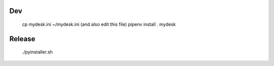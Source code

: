 Dev
===

    cp mydesk.ini ~/mydesk.ini (and also edit this file)
    pipenv install .
    mydesk

Release
=======

    ./pyinstaller.sh
